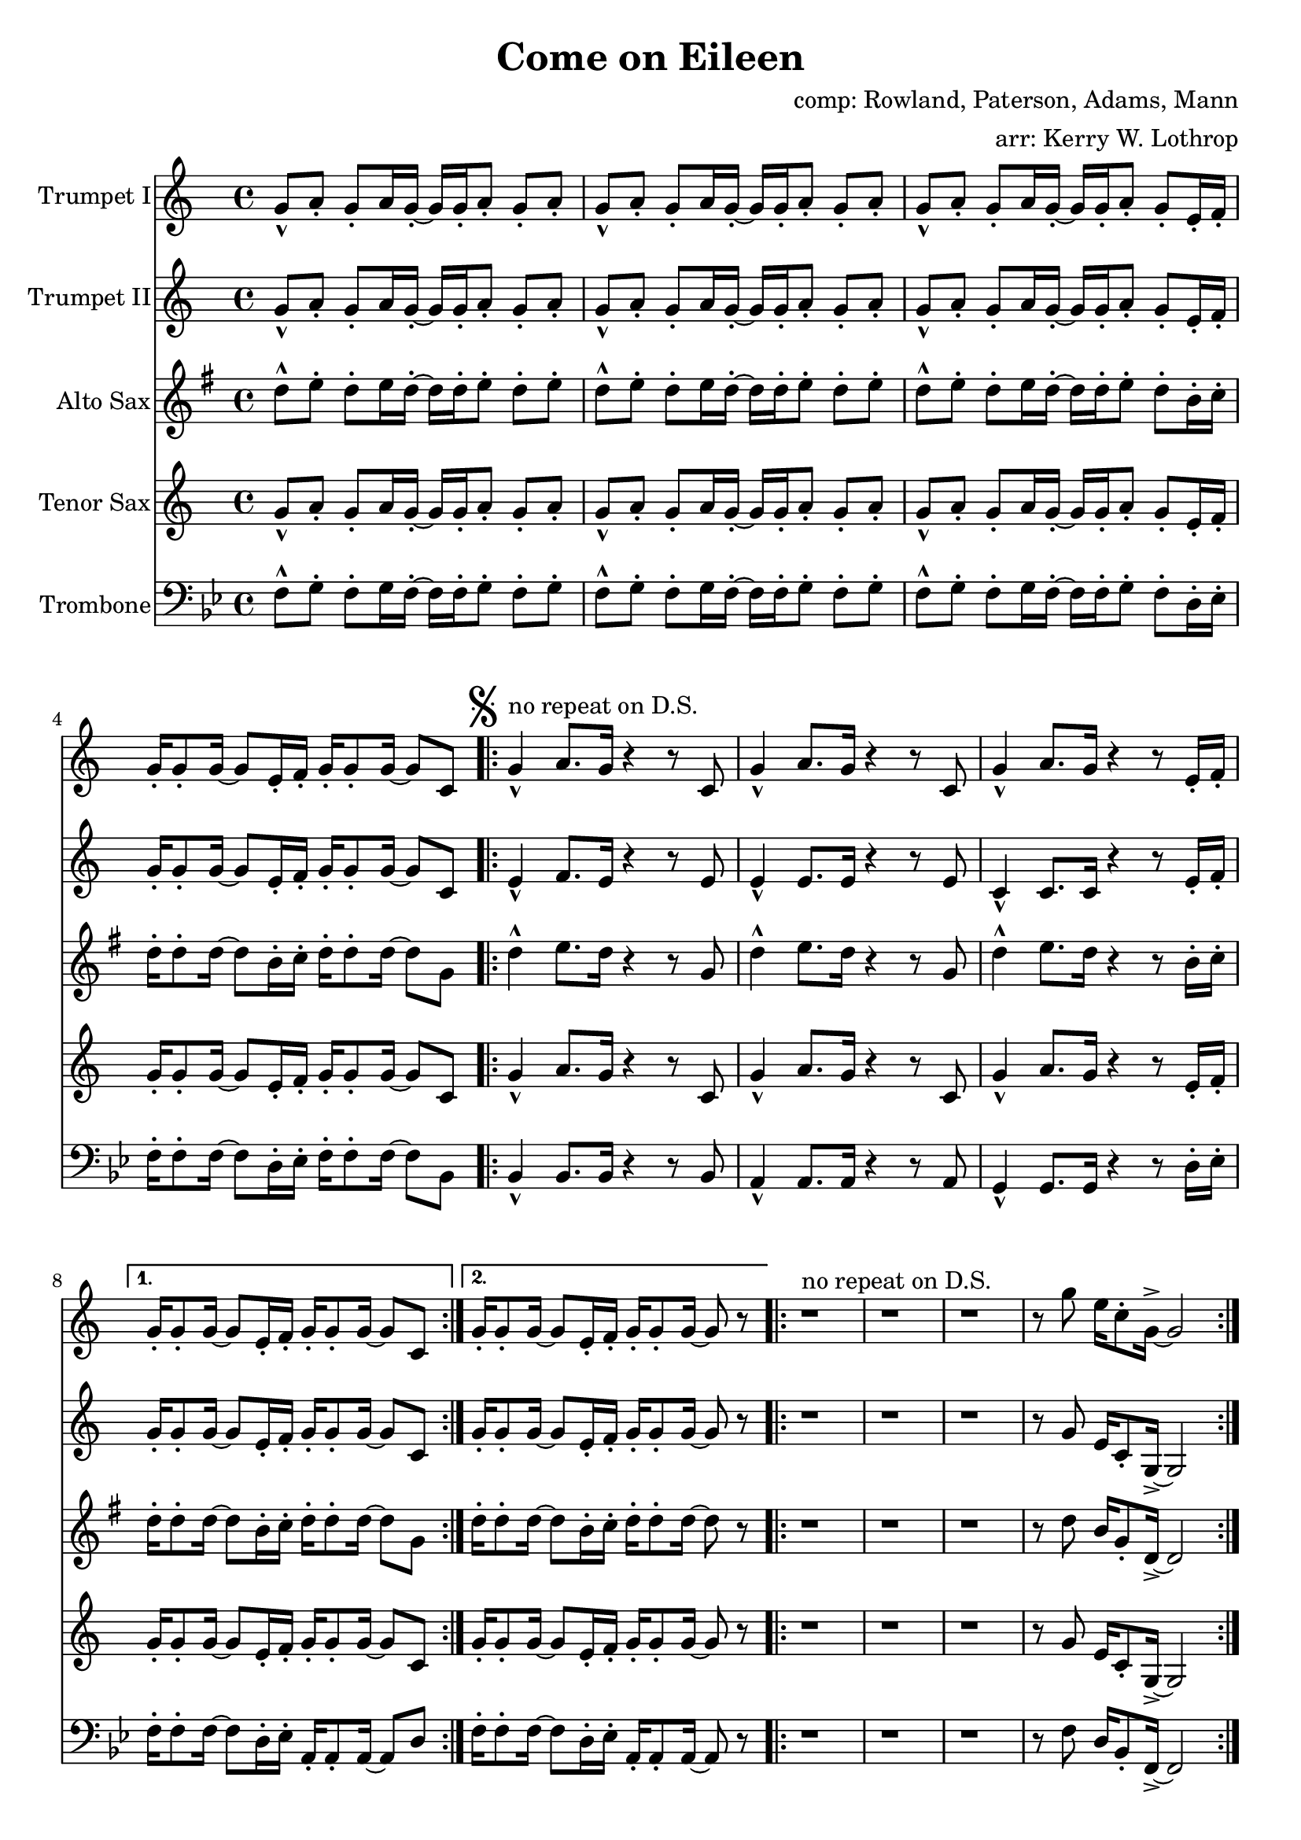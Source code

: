 \version "2.18.2"

\header {
  title = "Come on Eileen"
  composer = "comp: Rowland, Paterson, Adams, Mann"
  arranger = "arr: Kerry W. Lothrop"
}


global =
{
  \time 4/4
}

trumpetBbI =
{
  \transpose c c
  {
    \relative c'
    {
      \key c \major
      {
        g'8-^ a-. g-. a16 g-. ~ g g-. a8-. g-. a-. |
        g8-^ a-. g-. a16 g-. ~ g g-. a8-. g-. a-. |
        g8-^ a-. g-. a16 g-. ~ g g-. a8-. g-. e16-. f-. |
        g16-. g8-. g16 ~ g8 e16-. f-. g-. g8-. g16 ~ g8 c, |
      
        \mark \markup { \musicglyph #"scripts.segno" }

        \repeat volta 2
        {
          g'4-^^"no repeat on D.S." a8. g16 r4 r8 c, |
          g'4-^ a8. g16 r4 r8 c, |
          g'4-^ a8. g16 r4 r8 e16-. f-. |
        }
        \alternative
        {
          { g16-. g8-. g16 ~ g8 e16-. f-. g-. g8-. g16 ~ g8 c, | }
          { g'16-. g8-. g16 ~ g8 e16-. f-. g-. g8-. g16 ~ g8 r | }
        }

        \repeat volta 2
        {
          r1^"no repeat on D.S." |
          r1 |
          r1 |
          r8 g' e16 c8-. g16-> ~ g2 |
        }
        
        r2 r8 a' g16 a8.-. |
        r2 r8 a g16 a8.-. |
        r1 |
        r8 g e16 c8-. g16-> ~ g2 |
        
        \repeat volta 2
        {
          c,4^"tacet 1st time, repeat only on D.S." d e f |
          g4 a b c |
          a1 |
          r1 |
        }
        
        d8-^ e-. d-. e16 d-. ~ d d-. e8-. d-. e-. |
      }
      
      \key d \major
      {
        \repeat volta 3
        {
          d8^"drop 1st repeat except in D.S." a b d-. r a b d |
          cis8 a b cis-. r a b cis-. |
          e8 a, b e-. r a, b cis-. |
        }
        \alternative
        {
          { g'4 fis8 e8-> ~ e2 | }
          { g4 fis8 e8-> ~ e2 ~ | }
        }
        \mark \markup { \musicglyph #"scripts.coda" }

        \time 2/4 e2
        
        \bar "||"
        \mark \markup { \musicglyph #"scripts.segno" }
 
        \cadenzaOn
        \stopStaff
        \repeat unfold 1
        {
          s1
          \bar ""
        }
        <>^\markup { \center-column { "D.S. al Coda" \line { \musicglyph #"scripts.coda" \musicglyph #"scripts.tenuto" \musicglyph #"scripts.coda"} } }

        \repeat unfold 3
        {
          s1
          \bar ""
        }
        \startStaff
        \cadenzaOff

        \break

        \mark \markup { \musicglyph #"scripts.coda" }

        \time 4/4 d1^"slow, reggae style, accel." |
        
        \bar "||"
        
        r8 d-. r d-. r d-. r d( |
        cis8) cis-. r cis-. r cis-. r cis( |
        b8) b-. r b-. r b-. r b( |
        a8) a-. r a-. r e'-. r e( |
        
        d8) d-. r d-. r d-. r d( |
        cis8) cis-. r cis-. r cis-. r cis( |
        b8) b-. r b-. r b-. r b( |
        a8) a-. r a-. r e'-. r e-. |
        
        d,4^"molto accel." e fis g |
        a4 b cis d |
        b1 |
        a2 e'-> |

        d4-^ r4 r2 |
        a4-^ r4 r2 |
        e'4-^ r4 r2 |
        g,2 a |
        
        \repeat volta 3
        {
          fis'1^"Trumpet tacet 1st time" |
          e2 fis |
        }
        \alternative
        {
          {
            d1 |
            fis2 e |
          }
          {
            g1 |
            r1
          }
        }
      }
    }
  }
}

trumpetBbII =
{
  \transpose c c
  {
    \relative c'
    {
      \key c \major
      {
        g'8-^ a-. g-. a16 g-. ~ g g-. a8-. g-. a-. |
        g8-^ a-. g-. a16 g-. ~ g g-. a8-. g-. a-. |
        g8-^ a-. g-. a16 g-. ~ g g-. a8-. g-. e16-. f-. |
        g16-. g8-. g16 ~ g8 e16-. f-. g-. g8-. g16 ~ g8 c, |

        \repeat volta 2
        {
          e4-^ f8. e16 r4 r8 e |
          e4-^ e8. e16 r4 r8 e |
          c4-^ c8. c16 r4 r8 e16-. f-. |
        }
        \alternative
        {
          { g16-. g8-. g16 ~ g8 e16-. f-. g-. g8-. g16 ~ g8 c, | }
          { g'16-. g8-. g16 ~ g8 e16-. f-. g-. g8-. g16 ~ g8 r | }
        }
        
        r1 |
        r1 |
        r1 |
        r8 g e16 c8-. g16-> ~ g2 |
        
        r2 r8 f' e16 f8.-. |
        r2 r8 e e16 e8.-. |
        r1 |
        r8 g e16 c8-. g16-> ~ g2 |
        
        \repeat volta 2
        {
          c4 d e f |
          g4 a b c |
          a1 |
          r1 |
        }
        
        d,8-^ e-. d-. e16 d-. ~ d d-. e8-. d-. e-. |
      }
      
      \key d \major
      {
        \repeat volta 3
        {
          d8-^ a b d-. r a b d |
          cis8 a b cis-. r a b cis-. |
          e8 a, b e-. r a, b cis-. |
        }
        \alternative
        {
          { g'4 fis8 e8-> ~ e2 | }
          { g4 fis8 e8-> ~ e2 ~ | }
        }
        \mark \markup { \musicglyph #"scripts.coda" }

        \time 2/4 e2
        
        \bar "||"
        \mark \markup { \musicglyph #"scripts.segno" }
 
        \cadenzaOn
        \stopStaff
        \repeat unfold 1
        {
          s1
          \bar ""
        }
        <>^\markup { \center-column { "D.S. al Coda" \line { \musicglyph #"scripts.coda" \musicglyph #"scripts.tenuto" \musicglyph #"scripts.coda"} } }

        \repeat unfold 3
        {
          s1
          \bar ""
        }
        \startStaff
        \cadenzaOff

        \break

        \mark \markup { \musicglyph #"scripts.coda" }

        \time 4/4 d1^"slow, reggae style, accel." |
        
        \bar "||"
        
        r8 d-. r d-. r d-. r d( |
        cis8) cis-. r cis-. r cis-. r cis( |
        b8) b-. r b-. r b-. r b( |
        a8) a-. r a-. r e'-. r e( |
        
        d8) d-. r d-. r d-. r d( |
        cis8) cis-. r cis-. r cis-. r cis( |
        b8) b-. r b-. r b-. r b( |
        a8) a-. r a-. r e'-. r e-. |
        
        d4^"molto accel." e fis g |
        a4 b cis d |
        b1 |
        a2 e'-> |

        d4-^ r4 r2 |
        a4-^ r4 r2 |
        e'4-^ r4 r2 |
        g,2 a |
        
        \repeat volta 3
        {
          fis1^"Trumpet tacet 1st time" |
          e2 fis |
        }
        \alternative
        {
          {
            d1 |
            fis2 e |
          }
          {
            g1 |
            r1
          }
        }
      }
    }
  }
}

altoSax =
{
  \transpose c g
  {
    \relative c'
    {
      \key c \major
      {
        g'8-^ a-. g-. a16 g-. ~ g g-. a8-. g-. a-. |
        g8-^ a-. g-. a16 g-. ~ g g-. a8-. g-. a-. |
        g8-^ a-. g-. a16 g-. ~ g g-. a8-. g-. e16-. f-. |
        g16-. g8-. g16 ~ g8 e16-. f-. g-. g8-. g16 ~ g8 c, |
      
        \mark \markup { \musicglyph #"scripts.segno" }

        \repeat volta 2
        {
          g'4-^ a8. g16 r4 r8 c, |
          g'4-^ a8. g16 r4 r8 c, |
          g'4-^ a8. g16 r4 r8 e16-. f-. |
        }
        \alternative
        {
          { g16-. g8-. g16 ~ g8 e16-. f-. g-. g8-. g16 ~ g8 c, | }
          { g'16-. g8-. g16 ~ g8 e16-. f-. g-. g8-. g16 ~ g8 r | }
        }

        \repeat volta 2
        {
          r1 |
          r1 |
          r1 |
          r8 g e16 c8-. g16-> ~ g2 |
        }
        
        r2 r8 a' g16 a8.-. |
        r2 r8 a g16 a8.-. |
        r1 |
        r8 g e16 c8-. g16-> ~ g2 |
        
        \repeat volta 2
        {
          c4 d e f |
          g4 a b c |
          a1 |
          r1 |
        }
        
        d,8-^ e-. d-. e16 d-. ~ d d-. e8-. d-. e-. |
      }
      
      \key d \major
      {
        \repeat volta 3
        {
          d8 a b d-. r a b d |
          cis8 a b cis-. r a b cis-. |
          e8 a, b e-. r a, b cis-. |
        }
        \alternative
        {
          { g'4 fis8 e8-> ~ e2 | }
          { g4 fis8 e8-> ~ e2 ~ | }
        }
        \mark \markup { \musicglyph #"scripts.coda" }

        \time 2/4 e2
        
        \bar "||"
        \mark \markup { \musicglyph #"scripts.segno" }
 
        \cadenzaOn
        \stopStaff
        \repeat unfold 1
        {
          s1
          \bar ""
        }
        \repeat unfold 3
        {
          s1
          \bar ""
        }
        \startStaff
        \cadenzaOff

        \break

        \mark \markup { \musicglyph #"scripts.coda" }

        \time 4/4 d1 |
        
        \bar "||"
        
        r8 d-. r d-. r d-. r d( |
        cis8) cis-. r cis-. r cis-. r cis( |
        b8) b-. r b-. r b-. r b( |
        a8) a-. r a-. r e'-. r e( |
        
        d8) d-. r d-. r d-. r d( |
        cis8) cis-. r cis-. r cis-. r cis( |
        b8) b-. r b-. r b-. r b( |
        a8) a-. r a-. r e'-. r e-. |
        
        d4 e fis g |
        a4 b cis d |
        b1 |
        a2 e'-> |

        d4-^ r4 r2 |
        a4-^ r4 r2 |
        e'4-^ r4 r2 |
        g,2 a |
        
        \repeat volta 3
        {
          fis1 |
          e2 fis |
        }
        \alternative
        {
          {
            d1 |
            fis2 e |
          }
          {
            g1 |
            r1
          }
        }
      }
    }
  }
}

tenorSax =
{
  \transpose c c
  {
    \relative c'
    {
      \key c \major
      {
        g'8-^ a-. g-. a16 g-. ~ g g-. a8-. g-. a-. |
        g8-^ a-. g-. a16 g-. ~ g g-. a8-. g-. a-. |
        g8-^ a-. g-. a16 g-. ~ g g-. a8-. g-. e16-. f-. |
        g16-. g8-. g16 ~ g8 e16-. f-. g-. g8-. g16 ~ g8 c, |
      
        \mark \markup { \musicglyph #"scripts.segno" }

        \repeat volta 2
        {
          g'4-^ a8. g16 r4 r8 c, |
          g'4-^ a8. g16 r4 r8 c, |
          g'4-^ a8. g16 r4 r8 e16-. f-. |
        }
        \alternative
        {
          { g16-. g8-. g16 ~ g8 e16-. f-. g-. g8-. g16 ~ g8 c, | }
          { g'16-. g8-. g16 ~ g8 e16-. f-. g-. g8-. g16 ~ g8 r | }
        }

        \repeat volta 2
        {
          r1 |
          r1 |
          r1 |
          r8 g e16 c8-. g16-> ~ g2 |
        }
        
        r2 r8 a' g16 a8.-. |
        r2 r8 a g16 a8.-. |
        r1 |
        r8 g e16 c8-. g16-> ~ g2 |
        
        \repeat volta 2
        {
          c4 d e f |
          g4 a b c |
          a1 |
          r1 |
        }
        
        d,8-^ e-. d-. e16 d-. ~ d d-. e8-. d-. e-. |
      }
      
      \key d \major
      {
        \repeat volta 3
        {
          d'8 a b d-. r a b d |
          cis8 a b cis-. r a b cis-. |
          e8 a, b e-. r a, b cis-. |
        }
        \alternative
        {
          { g'4 fis8 e8-> ~ e2 | }
          { g4 fis8 e8-> ~ e2 ~ | }
        }
        \mark \markup { \musicglyph #"scripts.coda" }

        \time 2/4 e2
        
        \bar "||"
        \mark \markup { \musicglyph #"scripts.segno" }
 
        \cadenzaOn
        \stopStaff
        \repeat unfold 1
        {
          s1
          \bar ""
        }
        \repeat unfold 3
        {
          s1
          \bar ""
        }
        \startStaff
        \cadenzaOff

        \break

        \mark \markup { \musicglyph #"scripts.coda" }

        \time 4/4 d1 |
        
        \bar "||"
        
        r8 d-. r d-. r d-. r d( |
        cis8) cis-. r cis-. r cis-. r cis( |
        b8) b-. r b-. r b-. r b( |
        a8) a-. r a-. r e'-. r e( |
        
        d8) d-. r d-. r d-. r d( |
        cis8) cis-. r cis-. r cis-. r cis( |
        b8) b-. r b-. r b-. r b( |
        a8) a-. r a-. r e'-. r e-. |
        
        d,4 e fis g |
        a4 b cis d |
        b1 |
        a2 e'-> |

        d4-^ r4 r2 |
        a4-^ r4 r2 |
        e'4-^ r4 r2 |
        g,2 a |
        
        \repeat volta 3
        {
          fis1 |
          e2 fis |
        }
        \alternative
        {
          {
            d1 |
            fis2 e |
          }
          {
            g1 |
            r1
          }
        }
      }
    }
  }
}

trombone = {
  \transpose c bes {
    \relative c, {
      \key c \major {
        g'8-^ a-. g-. a16 g-. ~ g g-. a8-. g-. a-. |
        g8-^ a-. g-. a16 g-. ~ g g-. a8-. g-. a-. |
        g8-^ a-. g-. a16 g-. ~ g g-. a8-. g-. e16-. f-. |
        g16-. g8-. g16 ~ g8 e16-. f-. g-. g8-. g16 ~ g8 c, |
        
        
        \repeat volta 2
        {
          c4-^ c8. c16 r4 r8 c |
          b4-^ b8. b16 r4 r8 b |
          a4-^ a8. a16 r4 r8 e'16-. f-. |
        }
        \alternative
        {
          { g16-. g8-. g16 ~ g8 e16-. f-. b,-. b8-. b16 ~ b8 e | }
          { g16-. g8-. g16 ~ g8 e16-. f-. b,-. b8-. b16 ~ b8 r | }
        }

        \repeat volta 2
        {
          r1 |
          r1 |
          r1 |
          r8 g' e16 c8-. g16-> ~ g2 |
        }
                
        r2 r8 c c16 c8.-. |
        r2 r8 b b16 b8.-. |
        r1 |
        r8 g' e16 c8-. g16-> ~ g2 |
        
        \repeat volta 2
        {
          c4 d e f |
          g4 a b c |
          a1 |
          r1 |
        }
        
        d8-^ e-. d-. e16 d-. ~ d d-. e8-. d-. e-. |
      }
      
      \key d \major {
        \repeat volta 2
        {
          d8 a b d-. r a b d |
          cis8 a b cis-. r a b cis-. |
          e8 a, b e-. r a, b cis-. |
        }
        \alternative
        {
          { g'4 fis8 e8-> ~ e2 | }
          { g4 fis8 e8-> ~ e2 ~ | }
        }

        \time 2/4 e2 |

        \cadenzaOn
        \stopStaff
        \repeat unfold 1
        {
          s1
          \bar ""
        }
        \repeat unfold 3
        {
          s1
          \bar ""
        }
        \startStaff
        \cadenzaOff

        \break
        \mark \markup { \musicglyph #"scripts.coda" }

        \time 4/4 d1 |

        r8 d-. r d-. r d-. r d( |
        cis) cis-. r cis-. r cis-. r cis( |
        b) b-. r b-. r b-. r b( |
        a) a-. r a-. r e'-. r e( |
        
        d) d-. r d-. r d-. r d( |
        cis) cis-. r cis-. r cis-. r cis( |
        b) b-. r b-. r b-. r b( |
        a) a-. r a-. r e'-. r e-. |

        d,4 e fis g |
        fis4 g a b |
        g1 |
        a2 e'-> |

        d4-^ r4 r2 |
        a4-^ r4 r2 |
        e'4-^ r4 r2 |
        g,2 a |

        \repeat volta 3
        {
          d,1 |
          cis2 d |
        }
        \alternative
        {
          {
            b1 |
            d2 cis |
          }
          {
            e1 |
            r1
          }
        }

      }
    }
  }
}

trumpetBbIPart = \new Staff \with {
  instrumentName = "Trumpet I"
  midiInstrument = "trumpet"
} \trumpetBbI

trumpetBbIIPart = \new Staff \with {
  instrumentName = "Trumpet II"
  midiInstrument = "trumpet"
} \trumpetBbII

altoSaxPart = \new Staff \with {
  instrumentName = "Alto Sax"
  midiInstrument = "alto sax"
} \altoSax

tenorSaxPart = \new Staff \with {
  instrumentName = "Tenor Sax"
  midiInstrument = "tenor sax"
} \tenorSax

trombonePart = \new Staff \with {
  instrumentName = "Trombone"
  midiInstrument = "trombone"
} { \clef bass \trombone }

\score {
  <<
    \trumpetBbIPart
    \trumpetBbIIPart
    \altoSaxPart
    \tenorSaxPart
    \trombonePart
  >>
  \layout { }
  \midi {
    \context {
      \Score
      tempoWholesPerMinute = #(ly:make-moment 120 4)
    }
  }
}
